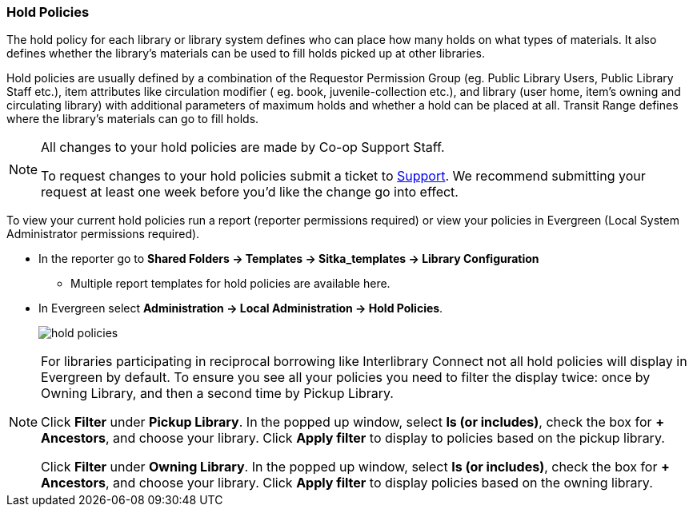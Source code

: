 Hold Policies
~~~~~~~~~~~~~

anchor:hold-policy[Hold Policy]

The hold policy for each library or library system defines who can place how many holds on what types
of materials. It also defines whether the library's materials can be used to fill holds picked up at other
libraries.

Hold policies are usually defined by a combination of the Requestor Permission Group
(eg. Public Library Users, Public Library Staff etc.), item attributes like circulation modifier (
eg. book, juvenile-collection etc.), and library (user home, item's owning and circulating library)
with additional parameters of maximum holds and whether a hold can be placed at all. Transit Range
defines where the library's materials can go to fill holds.

[NOTE]
====
All changes to your hold policies are made by Co-op Support Staff.

To request changes to your hold policies submit a ticket to https://bc.libraries.coop/support/[Support].
We recommend submitting your request at least one week before you'd like the change go into effect.
====

To view your current hold policies run a report (reporter permissions required) or
view your policies in Evergreen (Local System Administrator permissions required).

* In the reporter go to *Shared Folders -> Templates -> Sitka_templates -> Library Configuration*
+
** Multiple report templates for hold policies are available here.
+
* In Evergreen select *Administration -> Local Administration -> Hold Policies*.
+
image::images/admin/hold-policy-1.png[scaledwidth="75%",alt="hold policies"]

[NOTE]
====
For libraries participating in reciprocal borrowing like Interlibrary Connect not all hold policies will
display in Evergreen by default.  To ensure you see all your policies you need to filter the display twice: once
by Owning Library, and then a second time by Pickup Library.

Click *Filter* under *Pickup Library*. In the popped up window, select *Is (or includes)*, check the box for *+ Ancestors*, and choose your library. Click
*Apply filter* to display to policies based on the pickup library.

Click *Filter* under *Owning Library*. In the popped up window, select *Is (or includes)*, check the box for *+ Ancestors*, and choose your library. Click
*Apply filter* to display policies based on the owning library.
====

////
** Select an individual hold policy for viewing by double-clicking on the desired row.

In the below example, all Sitka public library patrons, including all profiles under Public Library Patron,
are able to place holds on BPE library's items of any circulation modifier and pick up these items at BPE library.
The hold limit is 9999, meaning no limit.

image::images/admin/hold-policy-2.png[]

** Clicking *Save* will have no effect as only Support can make changes to hold policies.
////
